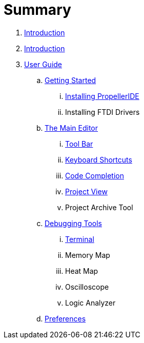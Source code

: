 = Summary

. link:README.md[Introduction]
. link:README.adoc[Introduction]
. link:user/README.adoc[User Guide]
.. link:user/getting-started/README.adoc[Getting Started]
... link:user/getting-started/installing-propelleride.adoc[Installing PropellerIDE]
... Installing FTDI Drivers
.. link:user/editor/README.adoc[The Main Editor]
... link:user/editor/toolbar.adoc[Tool Bar]
... link:user/editor/keyboard-shortcuts.adoc[Keyboard Shortcuts]
... link:user/editor/code-completion.adoc[Code Completion]
... link:user/editor/project-view.adoc[Project View]
... Project Archive Tool
.. link:user/tools/README.adoc[Debugging Tools]
... link:user/tools/terminal.adoc[Terminal]
... Memory Map
... Heat Map
... Oscilloscope
... Logic Analyzer
.. link:user/preferences/README.adoc[Preferences]

